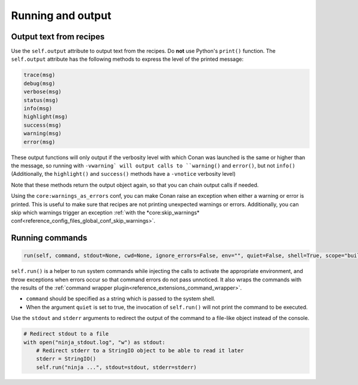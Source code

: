.. _reference_conanfile_output:


Running and output
==================

Output text from recipes
------------------------

Use the ``self.output`` attribute to output text from the recipes. Do **not** use Python's ``print()`` function.
The ``self.output`` attribute has the following methods to express the level of the printed message:

..  code-block:: python

   trace(msg)
   debug(msg)
   verbose(msg)
   status(msg)
   info(msg)
   highlight(msg)
   success(msg)
   warning(msg)
   error(msg)



These output functions will only output if the verbosity level with which Conan was launched is the same or higher than the message,
so running with ``-vwarning` will output calls to ``warning()`` and ``error()``, but not ``info()``
(Additionally, the ``highlight()`` and ``success()`` methods have a ``-vnotice`` verbosity level)

Note that these methods return the output object again, so that you can chain output calls if needed.

Using the ``core:warnings_as_errors`` conf, you can make Conan raise an exception when either a warning or error is printed.
This is useful to make sure that recipes are not printing unexpected warnings or errors.
Additionally, you can skip which warnings trigger an exception :ref:`with the *core:skip_warnings* conf<reference_config_files_global_conf_skip_warnings>`.


.. _reference_conanfile_run:


Running commands
----------------

.. code-block:: python

    run(self, command, stdout=None, cwd=None, ignore_errors=False, env="", quiet=False, shell=True, scope="build", stderr=None)


``self.run()`` is a helper to run system commands while injecting the calls to activate the appropriate environment,
and throw exceptions when errors occur so that command errors do not pass unnoticed.
It also wraps the commands with the results of the :ref:`command wrapper plugin<reference_extensions_command_wrapper>`.


* ``command`` should be specified as a string which is passed to the system shell.
* When the argument ``quiet`` is set to true, the invocation of ``self.run()`` will not print the command to be executed.

Use the ``stdout`` and ``stderr`` arguments to redirect the output of the command to a file-like object instead of the console.

.. code-block:: python

    # Redirect stdout to a file
    with open("ninja_stdout.log", "w") as stdout:
        # Redirect stderr to a StringIO object to be able to read it later
        stderr = StringIO()
        self.run("ninja ...", stdout=stdout, stderr=stderr)

